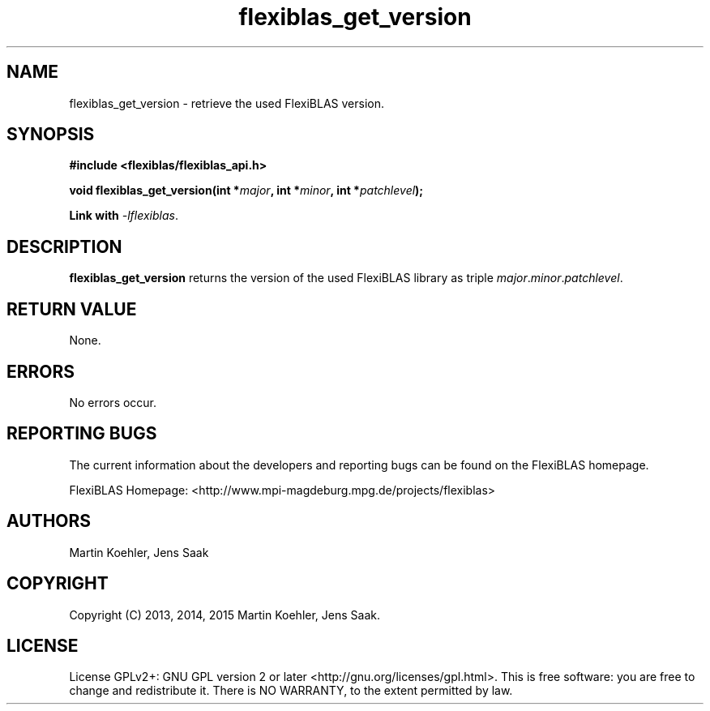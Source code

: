 .TH flexiblas_get_version  3 "Nov. 2015" "M. Koehler" "The FlexiBLAS Library" 
.SH NAME
flexiblas_get_version \- retrieve the used FlexiBLAS version. 
.SH SYNOPSIS
\fB#include <flexiblas/flexiblas_api.h>

\fBvoid flexiblas_get_version(int *\fImajor\fB, int *\fIminor\fB, int *\fIpatchlevel\fB); 

Link with \fI-lflexiblas\fR. 

.SH DESCRIPTION
\fBflexiblas_get_version\fR returns the version of the used FlexiBLAS library 
as triple \fImajor\fR.\fIminor\fR.\fIpatchlevel\fR. 

.SH RETURN VALUE
None.

.SH ERRORS
No errors occur. 

.SH REPORTING BUGS
The current information about the developers and reporting bugs can be found on the FlexiBLAS homepage. 

FlexiBLAS Homepage: <http://www.mpi-magdeburg.mpg.de/projects/flexiblas>

.SH AUTHORS 
 Martin Koehler, Jens Saak 

.SH COPYRIGHT
Copyright (C) 2013, 2014, 2015 Martin Koehler, Jens Saak. 
.SH LICENSE
License GPLv2+: GNU GPL version 2 or later <http://gnu.org/licenses/gpl.html>.
This is free software: you are free to change and redistribute it.  There is NO WARRANTY, to the extent permitted by law.

